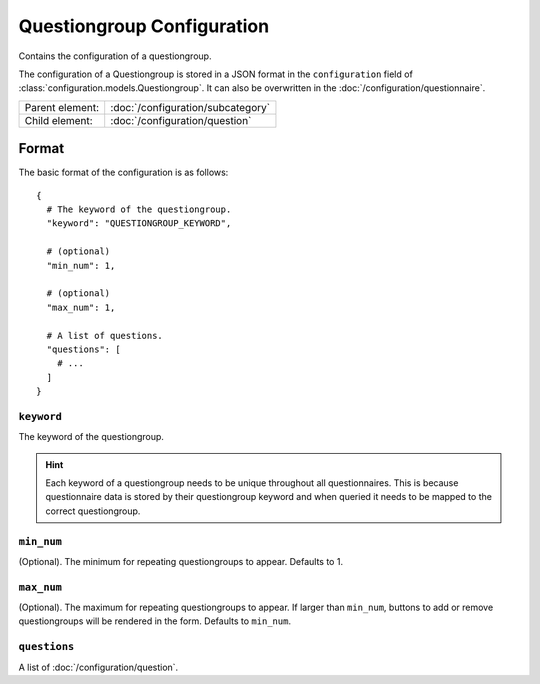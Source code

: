 Questiongroup Configuration
===========================

Contains the configuration of a questiongroup.

The configuration of a Questiongroup is stored in a JSON format in the
``configuration`` field of :class:`configuration.models.Questiongroup`.
It can also be overwritten in the :doc:`/configuration/questionnaire`.

.. seealso::
    :class:`configuration.configuration.QuestionnaireQuestiongroup`

+-----------------+----------------------------------------------------+
| Parent element: | :doc:`/configuration/subcategory`                  |
+-----------------+----------------------------------------------------+
| Child element:  | :doc:`/configuration/question`                     |
+-----------------+----------------------------------------------------+


Format
------

The basic format of the configuration is as follows::

  {
    # The keyword of the questiongroup.
    "keyword": "QUESTIONGROUP_KEYWORD",

    # (optional)
    "min_num": 1,

    # (optional)
    "max_num": 1,

    # A list of questions.
    "questions": [
      # ...
    ]
  }

.. seealso::
    For more information on the configuration of its child elements,
    please refer to their respective documentation:

    * :doc:`/configuration/question`

    Also refer to the :ref:`configuration_questionnaire_example` of a
    Questionnaire configuration.


``keyword``
^^^^^^^^^^^

The keyword of the questiongroup.

.. hint::
    Each keyword of a questiongroup needs to be unique throughout all
    questionnaires. This is because questionnaire data is stored by
    their questiongroup keyword and when queried it needs to be mapped
    to the correct questiongroup.

``min_num``
^^^^^^^^^^^

(Optional). The minimum for repeating questiongroups to appear. Defaults
to 1.

``max_num``
^^^^^^^^^^^

(Optional). The maximum for repeating questiongroups to appear. If
larger than ``min_num``, buttons to add or remove questiongroups will be
rendered in the form. Defaults to ``min_num``.

``questions``
^^^^^^^^^^^^^

A list of :doc:`/configuration/question`.
